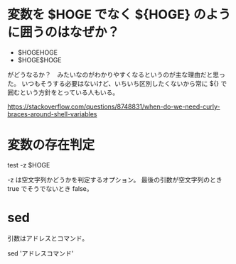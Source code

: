 * 変数を $HOGE でなく ${HOGE} のように囲うのはなぜか？

- $HOGEHOGE
- $HOGE$HOGE

がどうなるか？　みたいなのがわかりやすくなるというのが主な理由だと思った。
いつもそうする必要はないけど、いちいち区別したくないから常に ${} で囲むという方針をとっている人もいる。

https://stackoverflow.com/questions/8748831/when-do-we-need-curly-braces-around-shell-variables

* 変数の存在判定

test -z $HOGE

-z は空文字列かどうかを判定するオプション。
最後の引数が空文字列のとき true でそうでないとき false。

* sed

引数はアドレスとコマンド。

sed 'アドレスコマンド'
